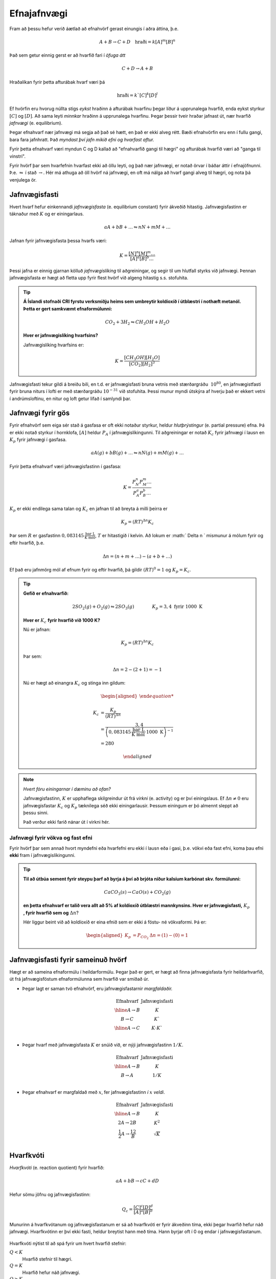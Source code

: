 Efnajafnvægi
============

Fram að þessu hefur verið áætlað að efnahvörf gerast einungis í aðra áttina, þ.e.

.. math::

	A+B \rightarrow C +D \quad 	\text{hraði}=k[A]^m[B]^n

Það sem getur einnig gerst er að hvarfið fari í *öfuga átt*

.. math::

  C+D \rightarrow A+ B

Hraðalíkan fyrir þetta afturábak hvarf væri þá

.. math::

	\text{hraði}=k`[C]^k[D]^l

Ef hvörfin eru hvorug núllta stigs *eykst* hraðinn á afturábak hvarfinu þegar líður á upprunalega hvarfið, enda eykst styrkur :math:`[C]` og :math:`[D]`. Að sama leyti *minnkar* hraðinn á upprunalega hvarfinu. Þegar þessir tveir hraðar jafnast út,
nær hvarfið *jafnvægi* (e. equilibrium).

Þegar efnahvarf nær jafnvægi má segja að það sé hætt, en það er ekki alveg rétt. Bæði efnahvörfin eru enn í fullu gangi, bara fara jafnhratt. Það *myndast því jafn mikið efni og hvarfast aftur.*

Fyrir þetta efnahvarf væri myndun C og D kallað að "efnahvarfið gangi til hægri" og afturábak hvarfið væri að "ganga til vinstri".

Fyrir hvörf þar sem hvarfefnin hvarfast ekki að öllu leyti, og það nær jafnvægi, er notað örvar í báðar áttir í efnajöfnunni. Þ.e. :math:`\leftrightharpoons` í stað :math:`\rightarrow`. Hér má athuga að öll hvörf ná jafnvægi, en oft má nálga að hvarf gangi alveg til hægri, og nota þá venjulega ör.

Jafnvægisfasti
--------------

Hvert hvarf hefur einkennandi *jafnvægisfasta* (e. equilibrium constant) fyrir ákveðið hitastig. Jafnvægisfastinn er táknaður með :math:`K` og er einingarlaus.

.. math::

  aA +bB+ \dots \leftrightharpoons nN + mM + \dots

Jafnan fyrir jafnvægisfasta þessa hvarfs væri:

.. math::

  K=\frac{[N]^n[M]^m \dots }{[A]^a[B]^b \dots }

Þessi jafna er einnig gjarnan kölluð *jafnvægislíking* til aðgreiningar, og segir til um hlutfall styrks við jafnvægi. Þennan jafnvægisfasta er hægt að fletta upp fyrir flest hvörf við algeng hitastig s.s. stofuhita.

.. tip::

 **Á Íslandi stofnaði CRI fyrstu verksmiðju heims sem umbreytir koldíoxíð í útblæstri í nothæft metanól. Þetta er gert samkvæmt efnaformúlunni:**

  .. math::

  	CO_2+ 3H_2 \leftrightharpoons CH_3OH + H_2O

 **Hver er jafnvægislíking hvarfsins?**

 Jafnvægislíking hvarfsins er:

 .. math::

   K=\frac{ [CH_3OH][H_2O] }{ [CO_2][H_2]^3}

Jafnvægisfasti tekur gildi á breiðu bili, en t.d. er jafnvægisfasti bruna vetnis með stærðargráðu :math:`~10^{80}`, en jafnvægistfasti fyrir bruna niturs í lofti er með stærðargráðu :math:`10^{-31}` við stofuhita. Þessi munur myndi útskýra af hverju það er ekkert vetni í andrúmsloftinu, en nitur og loft getur lifað í samlyndi þar.

Jafnvægi fyrir gös
----------------------

Fyrir efnahvörf sem eiga sér stað á gasfasa er oft ekki notaður styrkur, heldur *hlutþrýstingur* (e. partial pressure) efna. Þá er ekki notað styrkur í hornklofa, :math:`[A]` heldur :math:`P_A` í jafnvægislíkingunni. Til aðgreiningar er notað :math:`K_c` fyrir jafnvægi í lausn en
:math:`K_p` fyrir jafnvægi í gasfasa.

.. math::

  aA(g) +bB(g)+ \dots \leftrightharpoons nN(g) + mM(g) + \dots

Fyrir þetta efnahvarf væri jafnvægisfastinn í gasfasa:

.. math::

  K=\frac{P_N^n P_M^m \dots }{P_A^a P_B^b \dots }

:math:`K_p` er ekki endilega sama talan og :math:`K_c` en jafnan til að breyta á milli þeirra er

.. math::

  K_p=(RT)^{\Delta n} K_c

Þar sem :math:`R` er gasfastinn :math:`0,083145 \,\frac{\text{bar L}}{\text{K mól}}`, :math:`T` er hitastigið í kelvin. Að lokum er :math:` \Delta n ` mismunur á mólum fyrir og eftir hvarfið, þ.e.

.. math::

  \Delta n = (n+m+ \dots) - (a+ b+ \dots)

Ef það eru jafnmörg mól af efnum fyrir og eftir hvarfið, þá gildir :math:`(RT)^0=1` og :math:`K_p=K_c`.

.. tip::

 **Gefið er efnahvarfið:**

 .. math::

    2SO_2(g) +O_2(g) \leftrightharpoons 2SO_3(g) \quad \quad \quad \quad K_p=3,4 \text{ fyrir } 1000 \text{ K}

 **Hver er** :math:`K_c` **fyrir hvarfið við 1000 K?**

 Nú er jafnan:

 .. math::

  K_p=(RT)^{\Delta n} K_c

 Þar sem:

 .. math::

  \Delta n =2 -(2+1) =-1

 Nú er hægt að einangra :math:`K_c` og stinga inn gildum:

 .. math::

  \begin{aligned}

  K_c &= \frac{ K_p}{(RT)^ {\Delta n} }\\
      &= \frac{3,4} { \left(0,083145\,\frac{\text{bar L}}{\text{K mól}} \cdot 1000\text{ K}\right)^{-1}}\\
      &=280

  \end{aligned}

.. note::

  *Hvert fóru einingarnar í dæminu að ofan?*

  Jafnvægisfastinn, :math:`K` er upphaflega skilgreindur út frá *virkni* (e. activity) og er því einingslaus. Ef :math:`\Delta n \neq 0` eru jafnvægisfastar :math:`K_c` og :math:`K_p` tæknilega séð ekki einingarlausir.
  Þessum einingum er þó almennt sleppt að þessu sinni.

  Það verður ekki farið nánar út í virkni hér.

Jafnvægi fyrir vökva og fast efni
~~~~~~~~~~~~~~~~~~~~~~~~~~~~~~~~~

Fyrir hvörf þar sem annað hvort myndefni eða hvarfefni eru ekki í lausn eða í gasi, þ.e. vökvi eða fast efni, koma þau efni **ekki** fram í jafnvægislíkingunni.

.. tip::

 **Til að útbúa sement fyrir steypu þarf að byrja á því að brjóta niður kalsíum karbónat skv. formúlunni:**

 .. math::

    CaCO_3(s) \rightarrow CaO(s)+CO_2(g)

 **en þetta efnahvarf er talið vera allt að 5% af koldíoxíð útblæstri mannkynsins. Hver er jafnvægisfasti,** :math:`K_p` **, fyrir hvarfið sem og** :math:`\Delta n`?

 Hér liggur beint við að koldíoxíð er eina efnið sem er ekki á föstu- né vökvaformi. Þá er:

 .. math::

   \begin{aligned}
   K_p&=P_{CO_2} 	& \Delta n=(1)-(0)=1
   \end{aligned}

Jafnvægisfasti fyrir sameinuð hvörf
-----------------------------------

Hægt er að sameina efnaformúlu í heildarformúlu. Þegar það er gert, er hægt að finna jafnvægisfasta fyrir heildarhvarfið, út frá jafnvægisföstum efnaformúlunna sem hvarfið var smíðað úr.

- Þegar lagt er saman tvö efnahvörf, eru jafnvægisfastarnir *margfaldaðir.*

  .. math::

    \begin{array}{c|c}
    \text{Efnahvarf}& \text{Jafnvægisfasti}\\
      \hline
    A \rightarrow B & K \\
    B \rightarrow C & K` \\
      \hline
    A \rightarrow C & K \cdot K`\\
    \end{array}


- Þegar hvarf með jafnvægisfasta :math:`K` er snúið við, er nýji jafnvægisfastinn :math:`1/K`.

  .. math::

    \begin{array}{c|c}
    \text{Efnahvarf}& \text{Jafnvægisfasti}\\
      \hline
    A \rightarrow B & K \\
    B \rightarrow A & 1/K \\
    \end{array}

- Þegar efnahvarf er margfaldað með :math:`x`, fer jafnvægisfastinn *í* :math:`x` *veldi*.

  .. math::

    \begin{array}{c|c}
    \text{Efnahvarf}& \text{Jafnvægisfasti}\\
      \hline
    A \rightarrow B & K \\
    2A \rightarrow 2B & K^2 \\
    \frac{1}{2}A \rightarrow \frac 12 B &\sqrt{K}\\
    \end{array}

Hvarfkvóti
----------

*Hvarfkvóti* (e. reaction quotient) fyrir hvarfið:

.. math::

  aA+ bB \rightarrow cC + dD

Hefur sömu jöfnu og jafnvægisfastinn:

.. math::

  Q_c=\frac{[C]^c[D]^d}{[A]^a[B]^b}

Munurinn á hvarfkvótanum og jafnvægisfastanum er sá að hvarfkvóti er fyrir ákveðinn tíma, ekki þegar hvarfið hefur náð jafnvægi. Hvarfkvótinn er því ekki fasti, heldur breytist hann með tíma. Hann byrjar oft í 0 og endar í jafnvægisfastanum.

.. figure:: ./myndir/equi/hvarfkvoti.svg
  :width: 40%
  :align: center

Hvarfkvóti nýtist til að spá fyrir um hvert hvarfið stefnir:


:math:`Q<K`
  Hvarfið stefnir til hægri.

:math:`Q=K`
  Hvarfið hefur náð jafnvægi.

:math:`Q>K`
  Hvarfið stefnir til vinstri.

.. tip::

 **Ammóníak myndast með efnahvarfinu:**

 .. math::

    \begin{aligned}
    N_2(g)+3H_2(g) &\leftrightharpoons 2NH_3(g) & K&=152 \text{ við } 500 \text{ K}
    \end{aligned}

 **Á ákveðnum tíma er styrkur efnanna:** :math:`[N_2]=0,800\text{ M}`, :math:`[H_2]= 0,070 \text{ M}` **og** :math:`[NH_3]=0,350 \text{ M}`. **Hvert stefnir hvarfið?**

 .. math::

  \begin{aligned}
   Q_c&=\frac{[NH_3]^2}{[N_2][H_2]^3}\\
      &=\frac{0,350 ^2}{0.800\cdot 0,070^3}\\
      &=446
  \end{aligned}

 Sjáum að :math:`Q>K` og hvarfið stefnir því til *vinstri* og myndar meira af hvarfefnunum.

Jafnvægisreikningar
-------------------

Klassísk dæmi er að reikna styrk við jafnvægi. Til þess þarf að setja upp jöfnu þar sem styrknum er lýst með t.d. breytunni :math:`x` og leyst er fyrir :math:`x` með algebru.

.. math::

	A+2B \rightarrow C

Fyrir þetta efnahvarf væri styrkur A við jafnvægi :math:`[A]_0-x`, B væri :math:`[B]_0-2x` og C væri :math:`[C]_0+x`. Í þessu tilfelli er :math:`x` *mól hvörfuð/mynduð við jafnvægi*. Þá getur verið gott að setja upp í töflu til að halda utan um styrkinn.

.. tip::

 .. math::

   A \rightarrow B \quad \quad\quad K_c=3,4

 **Ef byrjað er með 3,00 mól af A, í 2,00 L af vatni, hver er styrkur B við jafnvægi?**

 Hér þarf að byrja á því að finna upphafsstyrk A:

 .. math::

    [A]_0=\frac{3,00 \text{ mól}}{2,00 \text{ L}} = 1,50 \text{ M}

 Þá er hægt að setja upp í töflu:

 .. math::

    \begin{array}{c|c|c}
    \text{Efni}&A&B\\
      \hline
    \text{Upphafsstyrkur}&1,50\text{ M} & 0 \\
    \text{Hvarf}&-x & +x\\
      \hline
    \text{Jafnvægisstyrkur} &1,50-x&  x\\
    \end{array}

 Jafnvægisfastinn er þá:

 .. math::

  K=\frac{[B]}{[A]} =\frac{x}{1,50-x}=3,4

 Fyrir jafnvægisreikninga eru einingar oft geymdar í bili. Þá fæst með því að einangra :math:`x`:

 .. math::

  \begin{aligned}
  & \quad \, \,\frac x{1,50-x}=3,4\\
  &\Leftrightarrow x=3,4(1,50-x)\\
  &\Leftrightarrow x+3,4x = 5,1\\
  &\Leftrightarrow x= \frac{5,1}{4,4}\\
  &\Leftrightarrow x= 1,16
  \end{aligned}

 Þá er :math:`[B]=x=1,16 \text{ M}`.

Algebran flækist hratt þegar fleiri en tvö efni eru í hvarfinu. Þá er mikilvægt að geta rifjað upp gamla stærðfræðitakta og leyst fyrir annars stigs margliðu. Fyrir enn flóknari dæmi, getur þurft að beita svo enn flóknari aðferðum sem ekki verður farið í hér.

.. begin-toggle::
  :label: Leysa annars stigs margliðu
  :starthidden: True

Margliðan

.. math::

  ax^2 + bx + c =0

hefur rætur (lausnir):

.. math::

  x= \frac{-b +\sqrt{b^2-4ac}}{2a} \quad \text{eða} \quad x= \frac{-b -\sqrt{b^2-4ac}}{2a}

Margliðan hefur því oftast *tvær* lausnir en oft er hægt að útiloka aðra þeirra, út frá rökhugsun. T.d. getur styrkur efnis ekki orðið neikvæður.

.. end-toggle::

.. tip::

 **Díniturtetraoxíð brotnar niður í niturdíoxíð skv. efnaformúlunni:**

 .. math::

  N_2O_4(g) \leftrightharpoons 2 NO_2(g) \quad \quad \quad K_c=4,6 \times 10^{-3} \, \text{ við } 25°C

 **Ef gefið er að** :math:`[N_2O_4]_0=0.450 \text {M}`, **hver er styrkur** :math:`NO_2` **við jafnvægi?**

 Gott er að byrja á að setja upp töflu:

  .. math::

    \begin{array}{c|c|c}
    \text{Efni}&N_2O_4 & NO_2\\
      \hline
    \text{Upphafsstyrkur}&0,450\text{ M} & 0 \\
    \text{Hvarf}&-x & +2x\\
        \hline
    \text{Jafnvægisstyrkur} &0,450-x&  2x\\
    \end{array}

 Jafnvægisfastinn er þá:

  .. math::

    K=\frac{[NO_2]^2}{[N_2O_4]}=\frac{x^2}{0,450-x}= 4,6\times 10^{-3}

 Þá er hægt að setja upp og einfalda annars stigs jöfnuna:

 .. math::

  \begin{aligned}
  \frac{x^2}{0,450-x}&= 4,6\times 10^{-3}\\
  x^2 &=4,6\times 10^{-3}(0,450 -x)\\
  x^2 +4,6\times 10^{-3} -2,07 \times 10^{-3}&=0\\
  \end{aligned}

 Þessi jafna hefur lausnir:

 .. math::

  \begin{aligned}
  x&= \frac{-b +\sqrt{b^2-4ac}}{2a}\\
  &= \frac{-4,6\times 10^{-3} +\sqrt{(4,6\times 10^{-3})^2-4\cdot1\cdot 2,07\times10^{-3}}}{2\cdot 1}\\
  &= 0,043525
  \end{aligned}

 Sambærilega fæst hin lausninÞ

 .. math::

  \begin{aligned}
  x&= \frac{-b -\sqrt{b^2-4ac}}{2a}\\
  &= -0,047585
  \end{aligned}

 Sjá má að seinni lausnin er ekki gild, þar sem styrkur :math:`NO_2` getur ekki verið neikvæður. Fyrri lausnin er því svarið, en þá fæst að lokum, með þremur markverðum tölustöfum:

 .. math::

   [NO_2]=2x= 0,0871 \text{ M}


Nálgun
~~~~~~

Til þess að spara tíma í þessum útreikningum, eða einfaldlega gera jöfnur leysanlegar, getur þurft að *nálga* lausnirnar. Þá eru tekin út atriði sem skipta litla sem engu máli, til að einfalda jöfnuna.
Sem dæmi um þetta má nefna af ef jafnvægisfastinn er lítill, er :math:`x` lítið. Ef upphafstyrkurinn er ekki mjög lítill er oft hægt að nálga t.d. :math:`[A]_0-x\approx [A]_0`.

Nálgunin :math:`[A]_0-x\approx [A]_0` getur haft tvenns konar áhrif. Ef :math:`x` breytir einungis ómarkverðum tölustöfum, hefur það engin áhrif og er næstum alltaf góð hugmynd. Ef :math:`x` breytir markverðum tölustafi  í upphafsgildi, þá getur ennþá verið góð hugmynd að nálga, og fer það eftir nákvæmni sem þarf að hverju sinni.

Ef :math:`x` er lítið er hægt að nálga í samlagninu, en **aldrei** í margföldun.

.. tip::

 **Hvað fengist úr dæminu fyrir ofan með nálgun, og hversu mikil væri skekkjan?**

 Jafnvægisfastinn úr dæminu að ofan var:

 .. math::

    K=\frac{[NO_2]^2}{[N_2O_4]}=\frac{x^2}{0,450-x}= 4,6\times 10^{-3}

 Með nálgun að :math:`0,450-x\approx 0,450` einfaldast jafnan og verður:

 .. math::

  \begin{aligned}
  x^2&=4,6\times 10^{-3} \cdot 0,450\\
  \Rightarrow x &=\sqrt{2,07\times 10^{-3}}\\
   &=0,0455
   \end{aligned}

 Þá fæst:

  .. math::

    [NO_2]=2x= 0,0910 \text{ M}

 Með því að bera saman svörin fæst að :math:`\frac{0,0910}{0,0871}=1,045`. Það þýðir að nálgunin yfirskýtur rétta gildið um :math:`4,5 \%`
